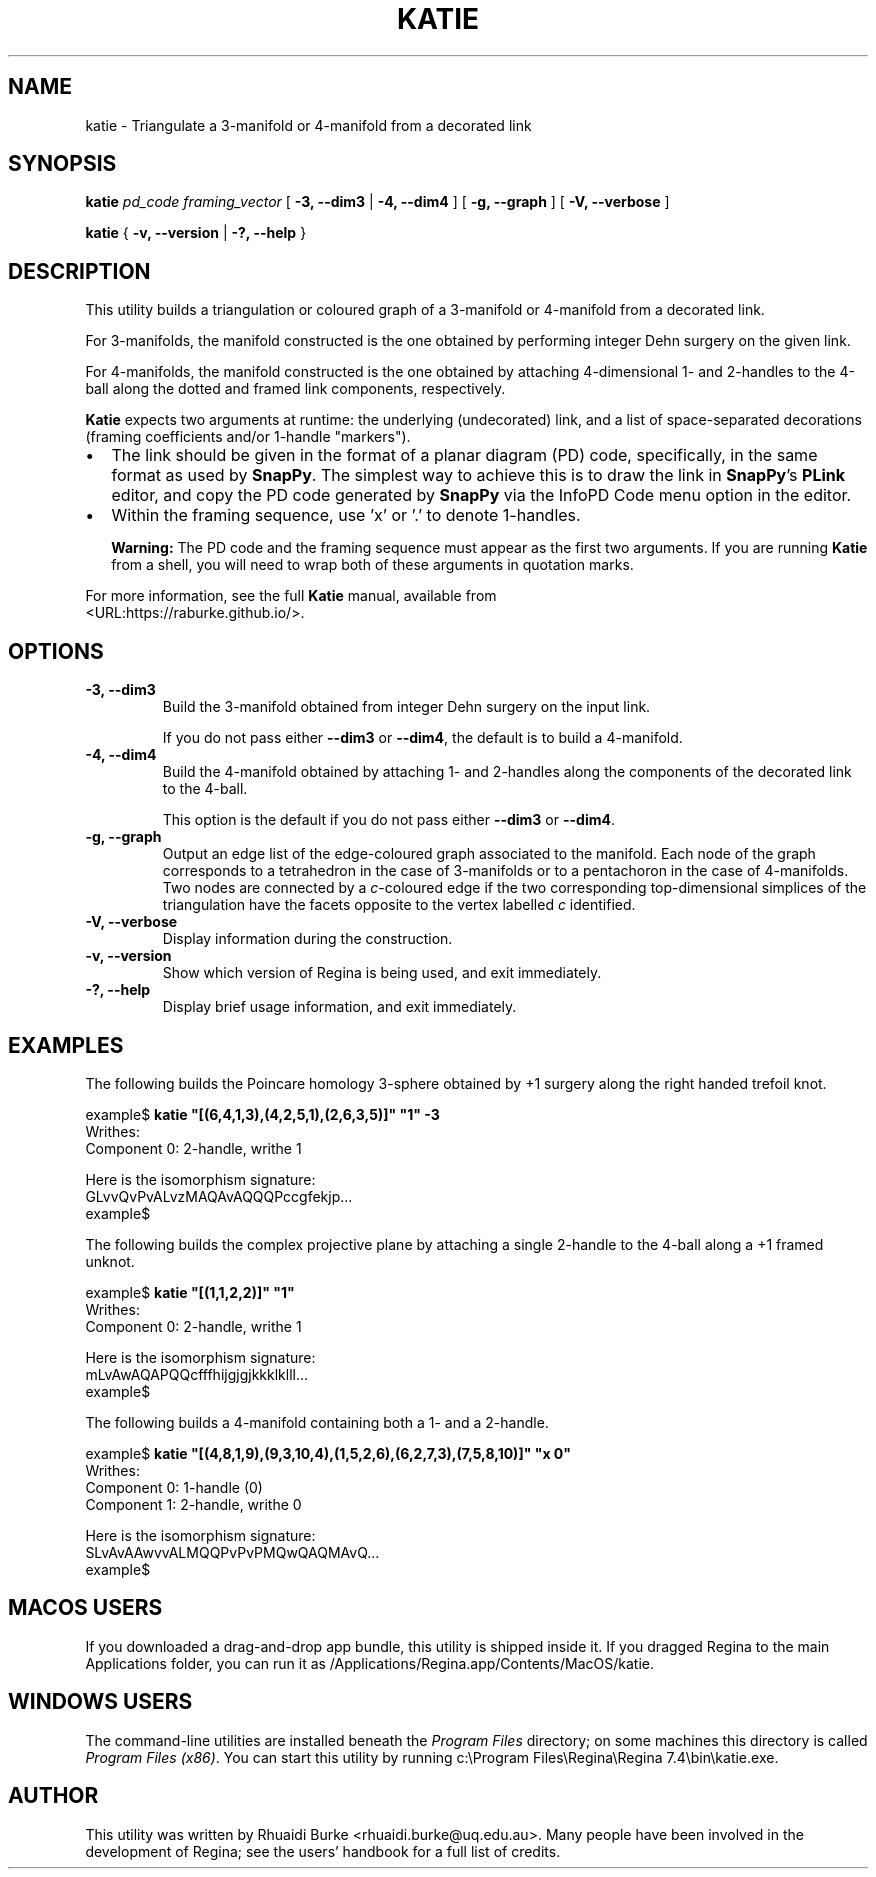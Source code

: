 .\" This manpage has been automatically generated by docbook2man 
.\" from a DocBook document.  This tool can be found at:
.\" <http://shell.ipoline.com/~elmert/comp/docbook2X/> 
.\" Please send any bug reports, improvements, comments, patches, 
.\" etc. to Steve Cheng <steve@ggi-project.org>.
.TH "KATIE" "1" "25 August 2025" "" "The Regina Handbook"

.SH NAME
katie \- Triangulate a 3-manifold or 4-manifold from a decorated link
.SH SYNOPSIS

\fBkatie\fR \fB\fIpd_code\fB\fR \fB\fIframing_vector\fB\fR [ \fB-3, --dim3\fR | \fB-4, --dim4\fR ] [ \fB-g, --graph\fR ] [ \fB-V, --verbose\fR ]


\fBkatie\fR { \fB-v, --version\fR | \fB-?, --help\fR }

.SH "DESCRIPTION"
.PP
This utility builds a triangulation or coloured graph of a
3-manifold or 4-manifold from a decorated link.
.PP
For 3-manifolds, the manifold constructed is the one obtained by
performing integer Dehn surgery on the given link.
.PP
For 4-manifolds, the manifold constructed is the one obtained by attaching
4-dimensional 1- and 2-handles to the 4-ball along the dotted and 
framed link components, respectively.
.PP
\fBKatie\fR expects two arguments at runtime: the underlying (undecorated) link,
and a list of space-separated decorations (framing coefficients and/or
1-handle "markers").
.TP 0.2i
\(bu
The link should be given in the format of a planar diagram (PD) code,
specifically, in the same format as used by \fBSnapPy\fR\&.
The simplest way to achieve this is to draw the link in \fBSnapPy\fR\&'s
\fBPLink\fR editor, and copy the PD code generated by \fBSnapPy\fR via the
InfoPD\~Code
menu option in the editor.
.TP 0.2i
\(bu
Within the framing sequence, use \&'x' or
\&'.' to denote 1-handles.
.sp
.RS
.B "Warning:"
The PD code and the framing sequence must appear as the first two
arguments.  If you are running \fBKatie\fR from a shell, you will
need to wrap both of these arguments in quotation marks.
.RE
.PP
For more information, see the full \fBKatie\fR manual, available from
 <URL:https://raburke.github.io/>\&.
.SH "OPTIONS"
.TP
\fB-3, --dim3\fR
Build the 3-manifold obtained from integer Dehn surgery on the
input link.

If you do not pass either \fB--dim3\fR or
\fB--dim4\fR, the default is to build a 4-manifold.
.TP
\fB-4, --dim4\fR
Build the 4-manifold obtained by attaching 1- and 2-handles along the
components of the decorated link to the 4-ball.

This option is the default if you do not pass either
\fB--dim3\fR or \fB--dim4\fR\&.
.TP
\fB-g, --graph\fR
Output an edge list of the edge-coloured graph associated to the
manifold. Each node of the graph corresponds to a tetrahedron in the
case of 3-manifolds or to a pentachoron in the case of 4-manifolds.
Two nodes are connected by a \fIc\fR-coloured
edge if the two corresponding top-dimensional simplices of the
triangulation have the facets opposite to the vertex labelled
\fIc\fR identified.
.TP
\fB-V, --verbose\fR
Display information during the construction.
.TP
\fB-v, --version\fR
Show which version of Regina is being used, and exit
immediately.
.TP
\fB-?, --help\fR
Display brief usage information, and exit immediately.
.SH "EXAMPLES"
.PP
The following builds the Poincare homology 3-sphere obtained by
+1 surgery along the right handed trefoil knot.

.nf
    example$ \fBkatie "[(6,4,1,3),(4,2,5,1),(2,6,3,5)]" "1" -3\fR
    Writhes:
    Component 0: 2-handle, writhe 1
    
    Here is the isomorphism signature:
    GLvvQvPvALvzMAQAvAQQQPccgfekjp...
    example$
.fi
.PP
The following builds the complex projective plane by attaching a single
2-handle to the 4-ball along a +1 framed unknot.

.nf
    example$ \fBkatie "[(1,1,2,2)]" "1"\fR
    Writhes:
    Component 0: 2-handle, writhe 1
    
    Here is the isomorphism signature:
    mLvAwAQAPQQcfffhijgjgjkkklklll...
    example$
.fi
.PP
The following builds a 4-manifold containing both a 1- and a 2-handle.

.nf
    example$ \fBkatie "[(4,8,1,9),(9,3,10,4),(1,5,2,6),(6,2,7,3),(7,5,8,10)]" "x 0"\fR
    Writhes:
    Component 0: 1-handle (0)
    Component 1: 2-handle, writhe 0
    
    Here is the isomorphism signature:
    SLvAvAAwvvALMQQPvPvPMQwQAQMAvQ...
    example$
.fi
.SH "MACOS USERS"
.PP
If you downloaded a drag-and-drop app bundle, this utility is
shipped inside it.  If you dragged Regina to the main
Applications folder, you can run it as
/Applications/Regina.app/Contents/MacOS/katie\&.
.SH "WINDOWS USERS"
.PP
The command-line utilities are installed beneath the
\fIProgram\~Files\fR directory; on some
machines this directory is called
\fIProgram\~Files\~(x86)\fR\&.
You can start this utility by running
c:\\Program\~Files\\Regina\\Regina\~7.4\\bin\\katie.exe\&.
.SH "AUTHOR"
.PP
This utility was written by Rhuaidi Burke
<rhuaidi.burke@uq.edu.au>\&.
Many people have been involved in the development
of Regina; see the users' handbook for a full list of credits.
